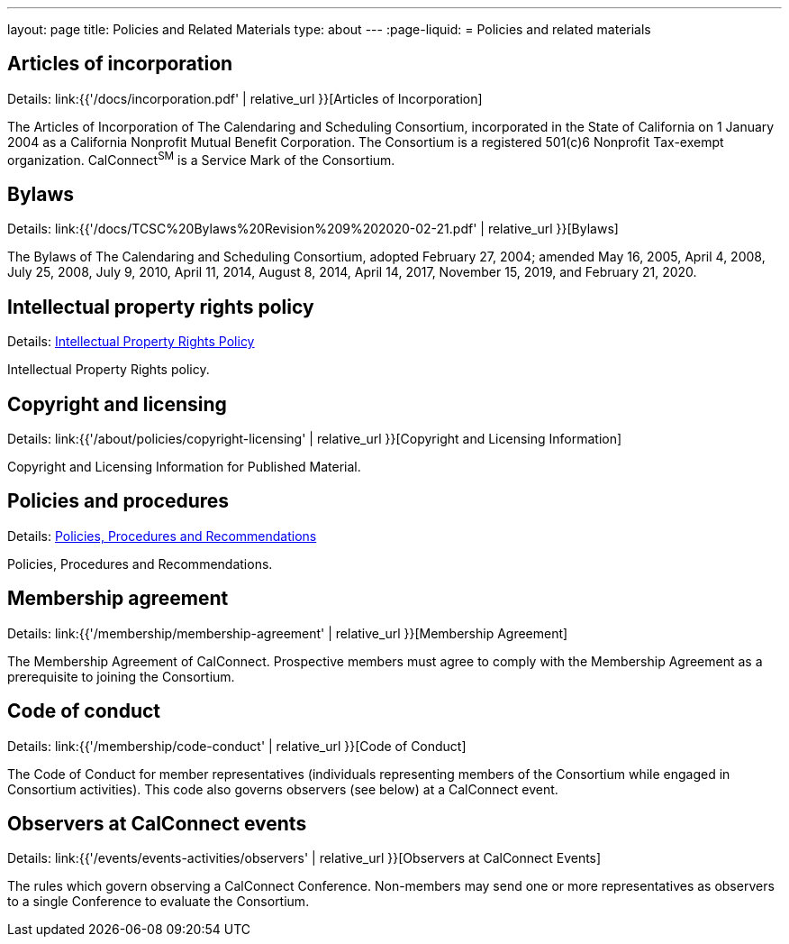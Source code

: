 ---
layout: page
title: Policies and Related Materials
type: about
---
:page-liquid:
= Policies and related materials

== Articles of incorporation

Details: link:{{'/docs/incorporation.pdf' | relative_url }}[Articles of Incorporation]

The Articles of Incorporation of The Calendaring and Scheduling Consortium, incorporated in the State of California on 1 January 2004 as a California Nonprofit Mutual Benefit Corporation. The Consortium is a registered 501(c)6 Nonprofit Tax-exempt organization. CalConnect^SM^ is a Service Mark of the Consortium.

== Bylaws

Details: link:{{'/docs/TCSC%20Bylaws%20Revision%209%202020-02-21.pdf' | relative_url }}[Bylaws]

The Bylaws of The Calendaring and Scheduling Consortium, adopted February 27, 2004; amended May 16, 2005, April 4, 2008, July 25, 2008, July 9, 2010, April 11, 2014, August 8, 2014, April 14, 2017, November 15, 2019, and February 21, 2020.

== Intellectual property rights policy

Details: link:policies/ipr-policy[Intellectual Property Rights Policy]

Intellectual Property Rights policy.

== Copyright and licensing

Details: link:{{'/about/policies/copyright-licensing' | relative_url }}[Copyright and Licensing Information]

Copyright and Licensing Information for Published Material.

== Policies and procedures

Details: link:policies/policies-and-procedures[Policies, Procedures and Recommendations]

Policies, Procedures and Recommendations.

== Membership agreement

Details: link:{{'/membership/membership-agreement' | relative_url }}[Membership Agreement]

The Membership Agreement of CalConnect. Prospective members must agree to comply with the Membership Agreement as a prerequisite to joining the Consortium.

== Code of conduct

Details: link:{{'/membership/code-conduct' | relative_url }}[Code of Conduct]

The Code of Conduct for member representatives (individuals representing members of the Consortium while engaged in Consortium activities). This code also governs observers (see below) at a CalConnect event.

== Observers at CalConnect events

Details: link:{{'/events/events-activities/observers' | relative_url }}[Observers at CalConnect Events]

The rules which govern observing a CalConnect Conference. Non-members may send one or more representatives as observers to a single Conference to evaluate the Consortium.
